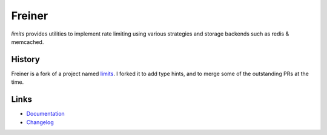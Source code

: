 .. |ci| image:: https://github.com/alisaifee/limits/workflows/CI/badge.svg?branch=master
    :target: https://github.com/alisaifee/limits/actions?query=branch%3Amaster+workflow%3ACI
.. |codecov| image:: https://codecov.io/gh/alisaifee/limits/branch/master/graph/badge.svg
   :target: https://codecov.io/gh/alisaifee/limits
.. |pypi| image:: https://img.shields.io/pypi/v/limits.svg?style=flat-square
    :target: https://pypi.python.org/pypi/limits
.. |license| image:: https://img.shields.io/pypi/l/limits.svg?style=flat-square
    :target: https://pypi.python.org/pypi/limits
.. |gitter| image:: https://img.shields.io/badge/gitter-join%20chat-blue.svg?style=flat-square
   :alt: Join the chat at https://gitter.im/alisaifee/limits
   :target: https://gitter.im/alisaifee/limits?utm_source=badge&utm_medium=badge&utm_campaign=pr-badge&utm_content

*******
Freiner
*******
|ci| |codecov| |pypi| |gitter| |license|

*limits* provides utilities to implement rate limiting using
various strategies and storage backends such as redis & memcached.

History
-------

Freiner is a fork of a project named `limits <https://github.com/alisaifee/limits>`_. I forked it
to add type hints, and to merge some of the outstanding PRs at the time.

Links
-----

* `Documentation <http://limits.readthedocs.org>`_
* `Changelog <http://limits.readthedocs.org/en/stable/changelog.html>`_
